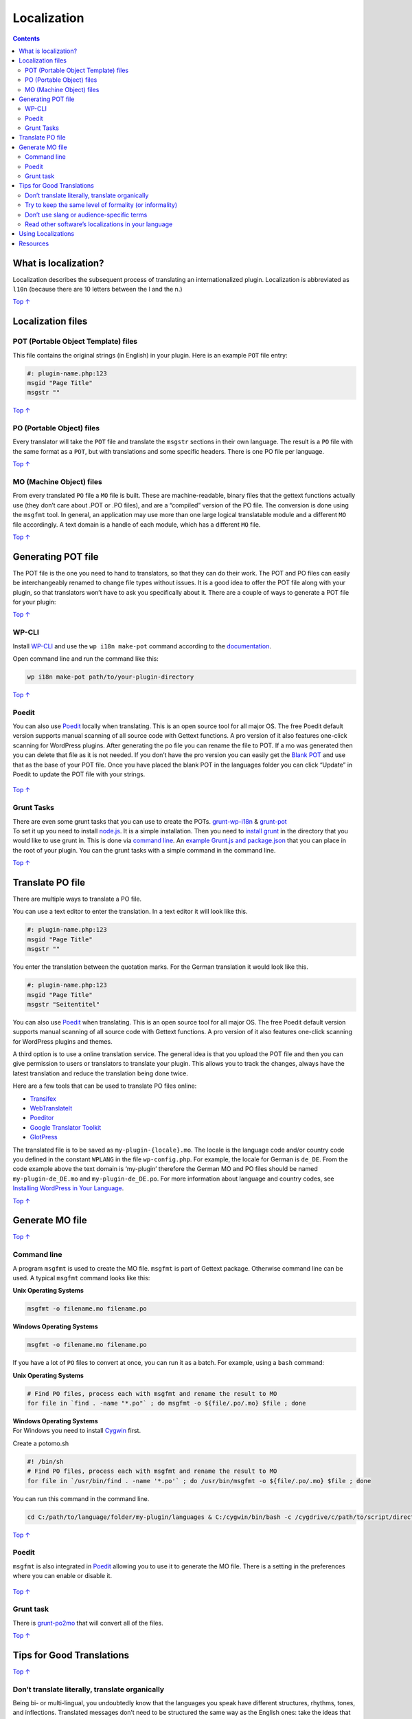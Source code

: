 .. _header-n0:

Localization
============

.. contents::

.. _header-n4:

What is localization? 
----------------------

Localization describes the subsequent process of translating an
internationalized plugin. Localization is abbreviated as ``l10n``
(because there are 10 letters between the l and the n.)

`Top
↑ <https://developer.wordpress.org/plugins/internationalization/localization/#top>`__

.. _header-n7:

Localization files 
-------------------

.. _header-n8:

POT (Portable Object Template) files 
~~~~~~~~~~~~~~~~~~~~~~~~~~~~~~~~~~~~~

This file contains the original strings (in English) in your plugin.
Here is an example ``POT`` file entry:

.. code:: php

   #: plugin-name.php:123
   msgid "Page Title"
   msgstr ""

`Top
↑ <https://developer.wordpress.org/plugins/internationalization/localization/#top>`__

.. _header-n12:

PO (Portable Object) files 
~~~~~~~~~~~~~~~~~~~~~~~~~~~

Every translator will take the ``POT`` file and translate the ``msgstr``
sections in their own language. The result is a ``PO`` file with the
same format as a ``POT``, but with translations and some specific
headers. There is one PO file per language.

`Top
↑ <https://developer.wordpress.org/plugins/internationalization/localization/#top>`__

.. _header-n15:

MO (Machine Object) files 
~~~~~~~~~~~~~~~~~~~~~~~~~~

From every translated ``PO`` file a ``MO`` file is built. These are
machine-readable, binary files that the gettext functions actually use
(they don’t care about .POT or .PO files), and are a “compiled” version
of the PO file. The conversion is done using the ``msgfmt`` tool. In
general, an application may use more than one large logical translatable
module and a different ``MO`` file accordingly. A text domain is a
handle of each module, which has a different ``MO`` file.

`Top
↑ <https://developer.wordpress.org/plugins/internationalization/localization/#top>`__

.. _header-n18:

Generating POT file 
--------------------

The POT file is the one you need to hand to translators, so that they
can do their work. The POT and PO files can easily be interchangeably
renamed to change file types without issues. It is a good idea to offer
the POT file along with your plugin, so that translators won’t have to
ask you specifically about it. There are a couple of ways to generate a
POT file for your plugin:

`Top
↑ <https://developer.wordpress.org/plugins/internationalization/localization/#top>`__

.. _header-n21:

WP-CLI 
~~~~~~~

Install `WP-CLI <https://make.wordpress.org/cli/handbook/installing/>`__
and use the ``wp i18n make-pot`` command according to the
`documentation <https://developer.wordpress.org/cli/commands/i18n/make-pot/>`__.

Open command line and run the command like this:

.. code:: shell

   wp i18n make-pot path/to/your-plugin-directory

`Top
↑ <https://developer.wordpress.org/plugins/internationalization/localization/#top>`__

.. _header-n26:

Poedit 
~~~~~~~

You can also use `Poedit <http://www.poedit.net/>`__ locally when
translating. This is an open source tool for all major OS. The free
Poedit default version supports manual scanning of all source code with
Gettext functions. A pro version of it also features one-click scanning
for WordPress plugins. After generating the po file you can rename the
file to POT. If a mo was generated then you can delete that file as it
is not needed. If you don’t have the pro version you can easily get the
`Blank POT <https://github.com/fxbenard/Blank-WordPress-Pot>`__ and use
that as the base of your POT file. Once you have placed the blank POT in
the languages folder you can click “Update” in Poedit to update the POT
file with your strings.

.. figure:: https://developer.wordpress.org/files/2014/10/internationalization-localization-03.jpg
   :alt: 

`Top
↑ <https://developer.wordpress.org/plugins/internationalization/localization/#top>`__

.. _header-n30:

Grunt Tasks 
~~~~~~~~~~~~

| There are even some grunt tasks that you can use to create the POTs.
  `grunt-wp-i18n <https://github.com/blazersix/grunt-wp-i18n>`__ &
  `grunt-pot <https://www.npmjs.org/package/grunt-pot>`__
| To set it up you need to install `node.js <http://nodejs.org/>`__. It
  is a simple installation. Then you need to `install
  grunt <http://gruntjs.com/getting-started>`__ in the directory that
  you would like to use grunt in. This is done via `command
  line <http://leveluptuts.com/tutorials/command-line-basics>`__. An
  `example Grunt.js and
  package.json <https://gist.github.com/grappler/10187003>`__ that you
  can place in the root of your plugin. You can the grunt tasks with a
  simple command in the command line.

`Top
↑ <https://developer.wordpress.org/plugins/internationalization/localization/#top>`__

.. _header-n33:

Translate PO file 
------------------

There are multiple ways to translate a PO file.

You can use a text editor to enter the translation. In a text editor it
will look like this.

.. code:: php

   #: plugin-name.php:123
   msgid "Page Title"
   msgstr ""

You enter the translation between the quotation marks. For the German
translation it would look like this.

.. code:: php

   #: plugin-name.php:123
   msgid "Page Title"
   msgstr "Seitentitel"

You can also use `Poedit <http://www.poedit.net/>`__ when translating.
This is an open source tool for all major OS. The free Poedit default
version supports manual scanning of all source code with Gettext
functions. A pro version of it also features one-click scanning for
WordPress plugins and themes.

A third option is to use a online translation service. The general idea
is that you upload the POT file and then you can give permission to
users or translators to translate your plugin. This allows you to track
the changes, always have the latest translation and reduce the
translation being done twice.

Here are a few tools that can be used to translate PO files online:

-  `Transifex <https://www.transifex.com/>`__

-  `WebTranslateIt <https://webtranslateit.com/en>`__

-  `Poeditor <https://poeditor.com/>`__

-  `Google Translator Toolkit <http://translate.google.com/toolkit/>`__

-  `GlotPress <http://blog.glotpress.org/>`__

The translated file is to be saved as ``my-plugin-{locale}.mo``. The
locale is the language code and/or country code you defined in the
constant ``WPLANG`` in the file ``wp-config.php``. For example, the
locale for German is ``de_DE``. From the code example above the text
domain is ‘my-plugin’ therefore the German MO and PO files should be
named ``my-plugin-de_DE.mo`` and ``my-plugin-de_DE.po``. For more
information about language and country codes, see `Installing WordPress
in Your
Language <https://codex.wordpress.org/Installing_WordPress_in_Your_Language>`__.

`Top
↑ <https://developer.wordpress.org/plugins/internationalization/localization/#top>`__

.. _header-n55:

Generate MO file 
-----------------

`Top
↑ <https://developer.wordpress.org/plugins/internationalization/localization/#top>`__

.. _header-n57:

Command line 
~~~~~~~~~~~~~

A program ``msgfmt`` is used to create the MO file. ``msgfmt`` is part
of Gettext package. Otherwise command line can be used. A typical
``msgfmt`` command looks like this:

**Unix Operating Systems**

.. code:: shell

   msgfmt -o filename.mo filename.po

**Windows Operating Systems**

.. code:: powershell

   msgfmt -o filename.mo filename.po

If you have a lot of ``PO`` files to convert at once, you can run it as
a batch. For example, using a ``bash`` command:

**Unix Operating Systems**

.. code:: shell

   # Find PO files, process each with msgfmt and rename the result to MO
   for file in `find . -name "*.po"` ; do msgfmt -o ${file/.po/.mo} $file ; done

| **Windows Operating Systems**
| For Windows you need to install `Cygwin <http://www.cygwin.com/>`__
  first.

Create a potomo.sh

.. code:: shell

   #! /bin/sh
   # Find PO files, process each with msgfmt and rename the result to MO
   for file in `/usr/bin/find . -name '*.po'` ; do /usr/bin/msgfmt -o ${file/.po/.mo} $file ; done

You can run this command in the command line.

.. code:: shell

   cd C:/path/to/language/folder/my-plugin/languages & C:/cygwin/bin/bash -c /cygdrive/c/path/to/script/directory/potomo.sh

`Top
↑ <https://developer.wordpress.org/plugins/internationalization/localization/#top>`__

.. _header-n72:

Poedit 
~~~~~~~

``msgfmt`` is also integrated in `Poedit <http://www.poedit.net/>`__
allowing you to use it to generate the MO file. There is a setting in
the preferences where you can enable or disable it.

.. figure:: https://developer.wordpress.org/files/2014/10/internationalization-localization-04.jpg
   :alt: 

`Top
↑ <https://developer.wordpress.org/plugins/internationalization/localization/#top>`__

.. _header-n76:

Grunt task 
~~~~~~~~~~~

There is `grunt-po2mo <https://www.npmjs.org/package/grunt-po2mo>`__
that will convert all of the files.

`Top
↑ <https://developer.wordpress.org/plugins/internationalization/localization/#top>`__

.. _header-n79:

Tips for Good Translations 
---------------------------

`Top
↑ <https://developer.wordpress.org/plugins/internationalization/localization/#top>`__

.. _header-n81:

Don’t translate literally, translate organically 
~~~~~~~~~~~~~~~~~~~~~~~~~~~~~~~~~~~~~~~~~~~~~~~~~

Being bi- or multi-lingual, you undoubtedly know that the languages you
speak have different structures, rhythms, tones, and inflections.
Translated messages don’t need to be structured the same way as the
English ones: take the ideas that are presented and come up with a
message that expresses the same thing in a natural way for the target
language. It’s the difference between creating an equal message and an
equivalent message: don’t replicate, replace. Even with more structural
items in messages, you have creative license to adapt and change if you
feel it will be more logical for, or better adapted to, your target
audience.

`Top
↑ <https://developer.wordpress.org/plugins/internationalization/localization/#top>`__

.. _header-n84:

Try to keep the same level of formality (or informality) 
~~~~~~~~~~~~~~~~~~~~~~~~~~~~~~~~~~~~~~~~~~~~~~~~~~~~~~~~~

Each message has a different level of formality or informality. Exactly
what level of formality or informality to use for each message in your
target language is something you’ll have to figure out on your own (or
with your team), but WordPress messages (informational messages in
particular) tend to have a politely informal tone in English. Try to
accomplish the equivalent in the target language, within your cultural
context.

`Top
↑ <https://developer.wordpress.org/plugins/internationalization/localization/#top>`__

.. _header-n87:

Don’t use slang or audience-specific terms 
~~~~~~~~~~~~~~~~~~~~~~~~~~~~~~~~~~~~~~~~~~~

Some amount of terminology is to be expected in a blog, but refrain from
using colloquialisms that only the “in” crowd will get. If the
uninitiated blogger were to install WordPress in your language, would
they know what the term means? Words like pingback, trackback, and feed
are exceptions to this rule; they’re terminology that are typically
difficult to translate, and many translators choose to leave in English.

`Top
↑ <https://developer.wordpress.org/plugins/internationalization/localization/#top>`__

.. _header-n90:

Read other software’s localizations in your language 
~~~~~~~~~~~~~~~~~~~~~~~~~~~~~~~~~~~~~~~~~~~~~~~~~~~~~

If you get stuck or need direction, try reading through the translations
of other popular software tools to get a feel for what terms are
commonly used, how formality is addressed, etc. Of course, WordPress has
its own tone and feel, so keep that in mind when you’re reading other
localizations, but feel free to dig up UI terms and the like to maintain
consistency with other software in your language.

`Top
↑ <https://developer.wordpress.org/plugins/internationalization/localization/#top>`__

.. _header-n93:

Using Localizations 
--------------------

Place the localization files in the language folder, either in the
plugin ``languages`` folder or as of WordPress 3.7 in the plugin
``languages`` folder normally under ``wp-content``. The full path would
be ``wp-content/languages/plugins/my-plugin-fr_FR.mo``.

As of `WordPress
4.0 <https://make.wordpress.org/core/2014/09/05/language-chooser-in-4-0/>`__
you can change the language in the “General Settings”. If you do not see
any option or the language that you want to switch to then do the
following steps:

-  Define WPLANG inside of wp-config.php to your chosen language. For
   example, if you wanted to use french, you would have:

   .. code:: php

      define ('WPLANG', 'fr_FR');

-  Go to ``wp-admin/options-general.php`` or “Settings” -> “General”

-  Select your language in “Site Language” dropdown

-  Go to ``wp-admin/update-core.php``

-  Click “Update translations”, when available

-  Core translations files are downloaded, when available

`Top
↑ <https://developer.wordpress.org/plugins/internationalization/localization/#top>`__

.. _header-n111:

Resources 
----------

-  `Creating .pot file for your theme or
   plugin <https://foxland.fi/creating-pot-file-for-your-theme-or-plugin/>`__

-  `How To Internationalize WordPress
   Plugins <http://tommcfarlin.com/internationalize-wordpress-plugins/>`__

-  `Translating Your
   Theme <http://wp.tutsplus.com/tutorials/theme-development/translating-your-theme/>`__

-  `Blank WordPress
   POT <https://github.com/fxbenard/Blank-WordPress-Pot>`__

-  `Improved i18n WordPress tools <https://github.com/grappler/i18n>`__

-  `How to update translations
   quickly <http://ulrich.pogson.ch/update-translations-quickly>`__

-  `Workflow between
   GitHub/Transifex <http://wp-translations.org/workflow-using-github/>`__

-  `Gist: Complete Localization Grunt
   task <https://gist.github.com/grappler/10187003>`__

-  `WordPress.tv <http://wordpress.tv/>`__ tags:
   `i18n <http://wordpress.tv/tag/i18n/>`__,
   `internationalization <http://wordpress.tv/tag/internationalization/>`__
   and `translation <http://wordpress.tv/tag/translation/>`__
